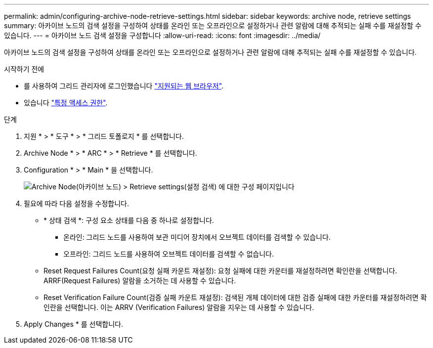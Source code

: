 ---
permalink: admin/configuring-archive-node-retrieve-settings.html 
sidebar: sidebar 
keywords: archive node, retrieve settings 
summary: 아카이브 노드의 검색 설정을 구성하여 상태를 온라인 또는 오프라인으로 설정하거나 관련 알람에 대해 추적되는 실패 수를 재설정할 수 있습니다. 
---
= 아카이브 노드 검색 설정을 구성합니다
:allow-uri-read: 
:icons: font
:imagesdir: ../media/


[role="lead"]
아카이브 노드의 검색 설정을 구성하여 상태를 온라인 또는 오프라인으로 설정하거나 관련 알람에 대해 추적되는 실패 수를 재설정할 수 있습니다.

.시작하기 전에
* 를 사용하여 그리드 관리자에 로그인했습니다 link:../admin/web-browser-requirements.html["지원되는 웹 브라우저"].
* 있습니다 link:admin-group-permissions.html["특정 액세스 권한"].


.단계
. 지원 * > * 도구 * > * 그리드 토폴로지 * 를 선택합니다.
. Archive Node * > * ARC * > * Retrieve * 를 선택합니다.
. Configuration * > * Main * 을 선택합니다.
+
image::../media/archive_node_retreive.gif[Archive Node(아카이브 노드) > Retrieve settings(설정 검색) 에 대한 구성 페이지입니다]

. 필요에 따라 다음 설정을 수정합니다.
+
** * 상태 검색 *: 구성 요소 상태를 다음 중 하나로 설정합니다.
+
*** 온라인: 그리드 노드를 사용하여 보관 미디어 장치에서 오브젝트 데이터를 검색할 수 있습니다.
*** 오프라인: 그리드 노드를 사용하여 오브젝트 데이터를 검색할 수 없습니다.


** Reset Request Failures Count(요청 실패 카운트 재설정): 요청 실패에 대한 카운터를 재설정하려면 확인란을 선택합니다. ARRF(Request Failures) 알람을 소거하는 데 사용할 수 있습니다.
** Reset Verification Failure Count(검증 실패 카운트 재설정): 검색된 개체 데이터에 대한 검증 실패에 대한 카운터를 재설정하려면 확인란을 선택합니다. 이는 ARRV (Verification Failures) 알람을 지우는 데 사용할 수 있습니다.


. Apply Changes * 를 선택합니다.

